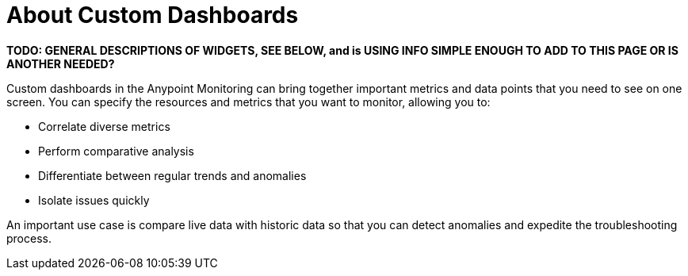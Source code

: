 = About Custom Dashboards

//NOTE: from orig outline
*TODO: GENERAL DESCRIPTIONS OF WIDGETS, SEE BELOW, and is USING INFO SIMPLE ENOUGH TO ADD TO THIS PAGE OR IS ANOTHER NEEDED?*

Custom dashboards in the Anypoint Monitoring can bring together important metrics and data points that you need to see on one screen. You can specify the resources and metrics that you want to monitor, allowing you to:

* Correlate diverse metrics
* Perform comparative analysis
* Differentiate between regular trends and anomalies
* Isolate issues quickly

An important use case is compare live data with historic data so that you can detect anomalies and expedite the troubleshooting process.

////
Supporting feature
Custom dashboards
Time shift
////
